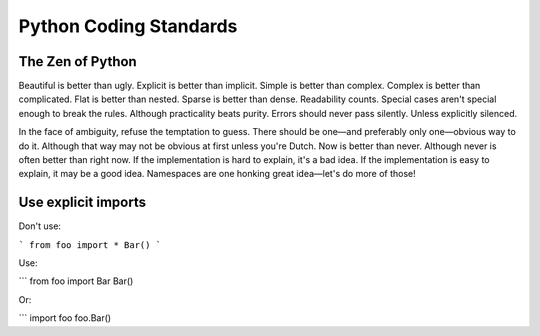 Python Coding Standards
=======================

The Zen of Python
-----------------

Beautiful is better than ugly.
Explicit is better than implicit.
Simple is better than complex.
Complex is better than complicated.
Flat is better than nested.
Sparse is better than dense.
Readability counts.
Special cases aren't special enough to break the rules.
Although practicality beats purity.
Errors should never pass silently.
Unless explicitly silenced.

In the face of ambiguity, refuse the temptation to guess.
There should be one—and preferably only one—obvious way to do it.
Although that way may not be obvious at first unless you're Dutch.
Now is better than never.
Although never is often better than right now.
If the implementation is hard to explain, it's a bad idea.
If the implementation is easy to explain, it may be a good idea.
Namespaces are one honking great idea—let's do more of those!


Use explicit imports
--------------------

Don't use:

```
from foo import *
Bar()
```

Use:

```
from foo import Bar
Bar()

Or:

```
import foo
foo.Bar()

